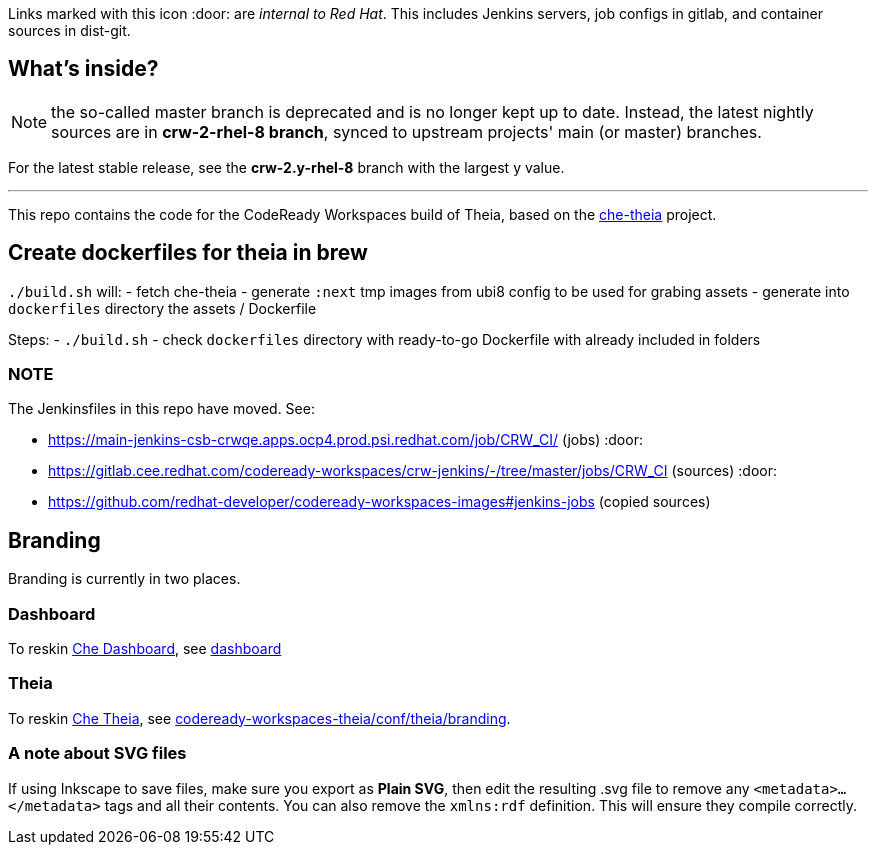 Links marked with this icon :door: are _internal to Red Hat_. This includes Jenkins servers, job configs in gitlab, and container sources in dist-git. 

## What's inside?

NOTE: the so-called master branch is deprecated and is no longer kept up to date. Instead, the latest nightly sources are in **crw-2-rhel-8 branch**, synced to upstream projects' main (or master) branches.

For the latest stable release, see the **crw-2.y-rhel-8** branch with the largest y value.

---

This repo contains the code for the CodeReady Workspaces build of Theia, based on the link:https://github.com/eclipse-che/che-theia[che-theia] project.

## Create dockerfiles for theia in brew

`./build.sh` will:
- fetch che-theia
- generate `:next` tmp images from ubi8 config to be used for grabing assets
- generate into `dockerfiles` directory the assets / Dockerfile

Steps: 
- `./build.sh`
- check `dockerfiles` directory with ready-to-go Dockerfile with already included in folders

### NOTE

The Jenkinsfiles in this repo have moved. See:

* https://main-jenkins-csb-crwqe.apps.ocp4.prod.psi.redhat.com/job/CRW_CI/ (jobs) :door:
* https://gitlab.cee.redhat.com/codeready-workspaces/crw-jenkins/-/tree/master/jobs/CRW_CI (sources) :door:
* https://github.com/redhat-developer/codeready-workspaces-images#jenkins-jobs (copied sources)


## Branding

Branding is currently in two places.

### Dashboard

To reskin link:https://github.com/eclipse-che/che-dashboard/tree/main/assets/branding[Che Dashboard], see link:https://github.com/redhat-developer/codeready-workspaces-images/tree/crw-2-rhel-8/codeready-workspaces-dashboard/README.adoc[dashboard]

### Theia

To reskin link:https://github.com/eclipse-che/che-theia[Che Theia], see link:https://github.com/redhat-developer/codeready-workspaces-theia/tree/crw-2-rhel-8/conf/theia/branding[codeready-workspaces-theia/conf/theia/branding]. 

### A note about SVG files 

If using Inkscape to save files, make sure you export as *Plain SVG*, then edit the resulting .svg file to remove any `<metadata>...</metadata>` tags and all their contents. You can also remove the `xmlns:rdf` definition. This will ensure they compile correctly.